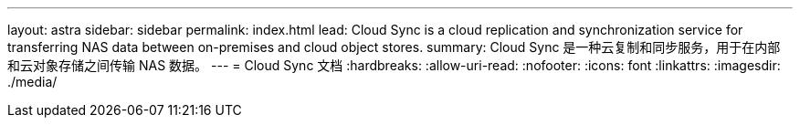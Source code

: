 ---
layout: astra 
sidebar: sidebar 
permalink: index.html 
lead: Cloud Sync is a cloud replication and synchronization service for transferring NAS data between on-premises and cloud object stores. 
summary: Cloud Sync 是一种云复制和同步服务，用于在内部和云对象存储之间传输 NAS 数据。 
---
= Cloud Sync 文档
:hardbreaks:
:allow-uri-read: 
:nofooter: 
:icons: font
:linkattrs: 
:imagesdir: ./media/


